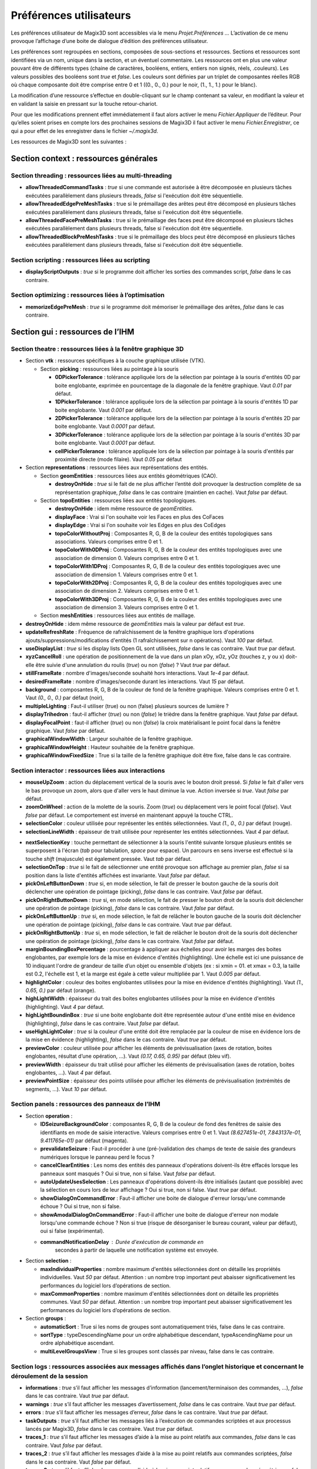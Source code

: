 .. _preferences:

Préférences utilisateurs
************************

Les préférences utilisateur de Magix3D sont accessibles via le menu
*Projet.Préférences ...* L’activation de ce menu provoque l’affichage
d’une boite de dialogue d’édition des préférences utilisateur.

Les préférences sont regroupées en sections, composées de sous-sections
et ressources. Sections et ressources sont identifiées via un nom,
unique dans la section, et un éventuel commentaire. Les ressources ont
en plus une valeur pouvant être de différents types (chaine de
caractères, booléens, entiers, entiers non signés, réels, .couleurs).
Les valeurs possibles des booléens sont *true* et *false*. Les couleurs
sont définies par un triplet de composantes réelles RGB où chaque
composante doit être comprise entre 0 et 1 ((0., 0., 0.) pour le noir,
(1., 1., 1.) pour le blanc).

.. image:: ../images/image155.jpg
   :width: 6.3in
   :height: 4.69375in

La modification d’une ressource s’effectue en double-cliquant sur le
champ contenant sa valeur, en modifiant la valeur et en validant la
saisie en pressant sur la touche retour-chariot.

Pour que les modifications prennent effet immédiatement il faut alors
activer le menu *Fichier.Appliquer* de l’éditeur. Pour qu’elles soient
prises en compte lors des prochaines sessions de Magix3D il faut activer
le menu *Fichier.Enregistrer*, ce qui a pour effet de les enregistrer
dans le fichier *~/.magix3d*.

Les ressources de Magix3D sont les suivantes :

Section **context** : ressources générales
==========================================

Section **threading** : ressources liées au multi-threading
--------------------------------------------------------------

-  **allowThreadedCommandTasks** : *true* si une commande est
   autorisée à être décomposée en plusieurs tâches exécutées
   parallèlement dans plusieurs threads, *false* si l'exécution
   doit être séquentielle.

-  **allowThreadedEdgePreMeshTasks** : true si le prémaillage des
   arêtes peut être décomposé en plusieurs tâches exécutées
   parallèlement dans plusieurs threads, false si l'exécution doit
   être séquentielle.

-  **allowThreadedFacePreMeshTasks** : true si le prémaillage des
   faces peut être décomposé en plusieurs tâches exécutées
   parallèlement dans plusieurs threads, false si l'exécution doit
   être séquentielle.

-  **allowThreadedBlockPreMeshTasks** : true si le prémaillage des
   blocs peut être décomposé en plusieurs tâches exécutées
   parallèlement dans plusieurs threads, false si l'exécution doit
   être séquentielle.

Section **scripting** : ressources liées au scripting
--------------------------------------------------------

-  **displayScriptOutputs** : *true* si le programme doit afficher
   les sorties des commandes script, *false* dans le cas
   contraire.

Section **optimizing** : ressources liées à l’optimisation
-------------------------------------------------------------

-  **memorizeEdgePreMesh** : *true* si le programme doit mémoriser
   le prémaillage des arêtes, *false* dans le cas contraire.

Section **gui** : ressources de l’IHM
=====================================

Section **theatre** : ressources liées à la fenêtre graphique 3D
----------------------------------------------------------------

-  Section **vtk** : ressources spécifiques à la couche graphique
   utilisée (VTK).

   .. _section-picking:
   
   -  Section **picking** : ressources liées au pointage à la
      souris

      -  **0DPickerTolerance** : tolérance appliquée lors de la
         sélection par pointage à la souris d'entités 0D par boite
         englobante, exprimée en pourcentage de la diagonale de la
         fenêtre graphique. Vaut *0.01* par défaut.

      -  **1DPickerTolerance** : tolérance appliquée lors de la
         sélection par pointage à la souris d'entités 1D par boite
         englobante. Vaut *0.001* par défaut.

      -  **2DPickerTolerance** : tolérance appliquée lors de la
         sélection par pointage à la souris d'entités 2D par boite
         englobante. Vaut *0.0001* par défaut.

      -  **3DPickerTolerance** : tolérance appliquée lors de la
         sélection par pointage à la souris d'entités 3D par boite
         englobante. Vaut *0.0001* par défaut.

      -  **cellPickerTolerance** : tolérance appliquée lors de la
         sélection par pointage à la souris d'entités par
         proximité directe (mode filaire). Vaut *0.05* par défaut


-  Section **representations** : ressources liées aux
   représentations des entités.

   -  Section **geomEntities** : ressources liées aux entités
      géométriques (CAO).

      -  **destroyOnHide** : *true* si le fait de ne plus afficher
         l’entité doit provoquer la destruction complète de sa
         représentation graphique, *false* dans le cas contraire
         (maintien en cache). Vaut *false* par défaut.

   -  Section **topoEntities** : ressources liées aux entités
      topologiques.

      -  **destroyOnHide** : idem même ressource de
         *geomEntities*.

      -  **displayFace** : Vrai si l'on souhaite voir les Faces en
         plus des CoFaces

      -  **displayEdge** : Vrai si l'on souhaite voir les Edges en
         plus des CoEdges

      -  **topoColorWithoutProj** : Composantes R, G, B de la
         couleur des entités topologiques sans associations.
         Valeurs comprises entre 0 et 1.

      -  **topoColorWith0DProj** : Composantes R, G, B de la
         couleur des entités topologiques avec une association de
         dimension 0. Valeurs comprises entre 0 et 1.

      -  **topoColorWith1DProj** : Composantes R, G, B de la
         couleur des entités topologiques avec une association de
         dimension 1. Valeurs comprises entre 0 et 1.

      -  **topoColorWith2DProj** : Composantes R, G, B de la
         couleur des entités topologiques avec une association de
         dimension 2. Valeurs comprises entre 0 et 1.

      -  **topoColorWith3DProj** : Composantes R, G, B de la
         couleur des entités topologiques avec une association de
         dimension 3. Valeurs comprises entre 0 et 1.

   -  Section **meshEntities** : ressources liées aux entités de
      maillage.

-  **destroyOnHide** : idem même ressource de *geomEntities*
   mais la valeur par défaut est *true*.

-  **updateRefreshRate** : Fréquence de rafraîchissement de la fenêtre
   graphique lors d'opérations ajouts/suppressions/modifications
   d'entités (1 rafraîchissement sur n opérations). Vaut *100* par
   défaut.

-  **useDisplayList** : *true* si les display lists Open GL sont
   utilisées, *false* dans le cas contraire. Vaut *true* par défaut.

-  **xyzCancelRoll** : une opération de positionnement de la vue dans
   un plan xOy, xOz, yOz (touches z, y ou x) doit-elle être suivie
   d'une annulation du roulis (*true*) ou non (*false*) ? Vaut *true*
   par défaut.

-  **stillFrameRate** : nombre d'images/seconde souhaité hors
   interactions. Vaut *1e-4* par défaut.

-  **desiredFrameRate** : nombre d'images/seconde durant les
   interactions. Vaut *15* par défaut.

-  **background** : composantes R, G, B de la couleur de fond de la
   fenêtre graphique. Valeurs comprises entre 0 et 1. Vaut *(0., 0.,
   0.)* par défaut (noir),

-  **multipleLighting** : Faut-il utiliser (true) ou non (false)
   plusieurs sources de lumière ?

-  **displayTrihedron** : faut-il afficher (*true*) ou non (*false*)
   le trièdre dans la fenêtre graphique. Vaut *false* par défaut.

-  **displayFocalPoint** : faut-il afficher (*true*) ou non (*false*)
   la croix matérialisant le point focal dans la fenêtre graphique.
   Vaut *false* par défaut.

-  **graphicalWindowWidth** : Largeur souhaitée de la fenêtre
   graphique.

-  **graphicalWindowHeight** : Hauteur souhaitée de la fenêtre
   graphique.

-  **graphicalWindowFixedSize** : True si la taille de la fenêtre
   graphique doit être fixe, false dans le cas contraire.

Section **interactor** : ressources liées aux interactions
----------------------------------------------------------

-  **mouseUpZoom** : action du déplacement vertical de la souris
   avec le bouton droit pressé. Si *false* le fait d'aller vers le
   bas provoque un zoom, alors que d'aller vers le haut diminue la
   vue. Action inversée si *true*. Vaut *false* par défaut.

-  **zoomOnWheel** : action de la molette de la souris. Zoom
   (*true*) ou déplacement vers le point focal (*false*). Vaut
   *false* par défaut. Le comportement est inversé en maintenant
   appuyé la touche CTRL.

-  **selectionColor** : couleur utilisée pour représenter les
   entités sélectionnées. Vaut *(1., 0., 0.)* par défaut (rouge).

-  **selectionLineWidth** : épaisseur de trait utilisée pour
   représenter les entités sélectionnées. Vaut *4* par défaut.

.. _nextSelectionKey:

-  **nextSelectionKey** : touche permettant de sélectionner à la
   souris l'entité suivante lorsque plusieurs entités se
   superposent à l'écran (*tab* pour tabulation, *space* pour
   espace). Un parcours en sens inverse est effectué si la touche
   *shift* (majuscule) est également pressée. Vaut *tab* par
   défaut.

-  **selectionOnTop** : *true* si le fait de sélectionner une
   entité provoque son affichage au premier plan, *false* si sa
   position dans la liste d'entités affichées est invariante. Vaut
   *false* par défaut.

-  **pickOnLeftButtonDown** : *true* si, en mode sélection, le
   fait de presser le bouton gauche de la souris doit déclencher
   une opération de pointage (picking), *false* dans le cas
   contraire. Vaut *false* par défaut.

-  **pickOnRightButtonDown** : *true* si, en mode sélection, le
   fait de presser le bouton droit de la souris doit déclencher
   une opération de pointage (picking), *false* dans le cas
   contraire. Vaut *false* par défaut.

-  **pickOnLeftButtonUp** : *true* si, en mode sélection, le fait
   de relâcher le bouton gauche de la souris doit déclencher une
   opération de pointage (picking), *false* dans le cas contraire.
   Vaut *true* par défaut.

-  **pickOnRightButtonUp** : *true* si, en mode sélection, le fait
   de relâcher le bouton droit de la souris doit déclencher une
   opération de pointage (picking), *false* dans le cas contraire.
   Vaut *false* par défaut.

-  **marginBoundingBoxPercentage** : pourcentage à appliquer aux
   échelles pour avoir les marges des boites englobantes, par
   exemple lors de la mise en évidence d'entités (highlighting).
   Une échelle est ici une puissance de 10 indiquant l'ordre de
   grandeur de taille d’un objet ou ensemble d'objets (ex : si
   xmin = 01. et xmax = 0.3, la taille est 0.2, l'échelle est 1,
   et la marge est égale à cette valeur multipliée par 1. Vaut
   *0.005* par défaut.

-  **highlightColor** : couleur des boites englobantes utilisées
   pour la mise en évidence d'entités (highlighting). Vaut *(1.,
   0.65, 0.)* par défaut (orange).

-  **highLightWidth** : épaisseur du trait des boites englobantes
   utilisées pour la mise en évidence d'entités (highlighting).
   Vaut *4* par défaut.

-  **highLightBoundinBox** : *true* si une boite englobante doit
   être représentée autour d'une entité mise en évidence
   (highlighting), *false* dans le cas contraire. Vaut *false* par
   défaut.

-  **useHighLightColor** : *true* si la couleur d'une entité doit
   être remplacée par la couleur de mise en évidence lors de la
   mise en évidence (highlighting), *false* dans le cas contraire.
   Vaut *true* par défaut.

-  **previewColor** : couleur utilisée pour afficher les éléments
   de prévisualisation (axes de rotation, boites englobantes,
   résultat d’une opération, ...). Vaut *(0.17, 0.65, 0.95)* par
   défaut (bleu vif).

-  **previewWidth** : épaisseur du trait utilisé pour afficher les
   éléments de prévisualisation (axes de rotation, boites
   englobantes, ...). Vaut *4* par défaut.

-  **previewPointSize** : épaisseur des points utilisée pour
   afficher les éléments de prévisualisation (extrémités de
   segments, ...). Vaut *10* par défaut.

Section **panels** : ressources des panneaux de l’IHM
-----------------------------------------------------

-  Section **operation** :

   -  **IDSeizureBackgroundColor** : composantes R, G, B de la
      couleur de fond des fenêtres de saisie des identifiants en
      mode de saisie interactive. Valeurs comprises entre 0 et 1.
      Vaut *(8.627451e-01, 7.843137e-01, 9.411765e-01)* par défaut
      (magenta).

   -  **prevalidateSeizure** : Faut-il procéder à une
      (pré-)validation des champs de texte de saisie des grandeurs
      numériques lorsque le panneau perd le focus ?

   -  **cancelClearEntities** : Les noms des entités des panneaux
      d'opérations doivent-ils être effacés lorsque les panneaux
      sont masqués ? Oui si true, non si false. Vaut *false* par
      défaut.

   -  **autoUpdateUsesSelection** : Les panneaux d'opérations 
      doivent-ils être initialisés (autant que possible) avec la 
      sélection en cours lors de leur affichage ? Oui si true, non
      si false. Vaut *true* par défaut.

   -  **showDialogOnCommandError** : Faut-il afficher une boite de 
      dialogue d'erreur lorsqu'une commande échoue ? Oui si true, non si
      false.
      
   -  **showAmodalDialogOnCommandError** : Faut-il afficher une boite de 
      dialogue d'erreur non modale lorsqu'une commande échoue ? Non si 
      true (risque de désorganiser le bureau courant, valeur par 
      défaut), oui si false (expérimental).
      
   - **commandNotificationDelay** : Durée d'exécution de commande en 
      secondes à partir de laquelle une notification système est
      envoyée.

-  Section **selection** :

   -  **maxIndividualProperties** : nombre maximum d'entités
      sélectionnées dont on détaille les propriétés
      individuelles. Vaut *50* par défaut.
      Attention : un nombre trop important peut abaisser
      significativement les performances du logiciel lors
      d’opérations de section.

   -  **maxCommonProperties** : nombre maximum d'entités
      sélectionnées dont on détaille les propriétés communes.
      Vaut *50* par défaut.
      Attention : un nombre trop important peut abaisser
      significativement les performances du logiciel lors
      d’opérations de section.


-  Section **groups** :

   -  **automaticSort** : True si les noms de groupes sont
      automatiquement triés, false dans le cas contraire.

   -  **sortType** : typeDescendingName pour un ordre alphabétique
      descendant, typeAscendingName pour un ordre alphabétique
      ascendant.

   -  **multiLevelGroupsView** : True si les groupes sont classés
      par niveau, false dans le cas contraire.

Section **logs** : ressources associées aux messages affichés dans l’onglet historique et concernant le déroulement de la session
---------------------------------------------------------------------------------------------------------------------------------

-  **informations** : *true* s’il faut afficher les messages
   d’information (lancement/terminaison des commandes, …), *false*
   dans le cas contraire. Vaut *true* par défaut.

-  **warnings** : *true* s’il faut afficher les messages
   d’avertissement, *false* dans le cas contraire. Vaut *true* par
   défaut.

-  **errors** : *true* s’il faut afficher les messages d’erreur,
   *false* dans le cas contraire. Vaut *true* par défaut.

-  **taskOutputs** : *true* s’il faut afficher les messages liés à
   l’exécution de commandes scriptées et aux processus lancés par
   Magix3D, *false* dans le cas contraire. Vaut *true* par défaut.

-  **traces_1** : *true* s’il faut afficher les messages d’aide à
   la mise au point relatifs aux commandes, *false* dans le cas
   contraire. Vaut *false* par défaut.

-  **traces_2** : *true* s’il faut afficher les messages d’aide à
   la mise au point relatifs aux commandes scriptées, *false* dans
   le cas contraire. Vaut *false* par défaut.

-  **traces_3** : *true* s’il faut afficher les messages d’aide à
   la mise au point relatifs aux commandes géométriques, *false*
   dans le cas contraire. Vaut *false* par défaut.

-  **traces_4** : *true* s’il faut afficher les messages d’aide à
   la mise au point relatifs aux commandes topologiques, *false*
   dans le cas contraire. Vaut *false* par défaut.

-  **traces_5** : *true* s’il faut afficher les messages d’aide à
   la mise au point relatifs aux commandes maillages, *false* dans
   le cas contraire. Vaut *false* par défaut.

-  **date** : *true* s’il faut faire apparaître la date dans les
   messages, *false* dans le cas contraire. Vaut *false* par
   défaut.

-  **time** : *true* s’il faut faire apparaître l’heure dans les
   messages, *false* dans le cas contraire. Vaut *false* par
   défaut.
   Remarque : utile, par exemple, pour évaluer les performances d’une
   commande.

-  **threadID** : *true* s’il faut faire apparaître l’identifiant du
   thread dans les messages, *false* dans le cas contraire. Vaut *false*
   par défaut.
   Remarque : utile lors de la mise au point de commandes de durée
   importante.

Section **scripting** : ressources liées à l’utilisation du scripting dans Magix3D (commandes ou fichiers en langage python)
----------------------------------------------------------------------------------------------------------------------------

-  **catchStdOutputs** : *true* si les flux standards (stdout/stderr)
   des commandes et fichiers scripts doivent être récupérées pour
   être traitées comme des logs, *false* dans le cas contraire. Vaut
   *true* par défaut.

   Attention : en mode production doit valoir *true*, la désactivation
   ne doit être utilisée que pour la mise au point du logiciel.

-  **recentScriptCapacity** : Taille paramétrable de la liste des
   scripts exécutés récemment.

Section **rays** : ressources liées à l’utilisation des rayons
--------------------------------------------------------------

-  **releaseIntermediateMemory** : Faut-il restituer la mémoire
   inutilisée dans les calculs des pointages lasers et diagnostics
   (calculs intermédiaires) ? Occupe moins de mémoire mais perte en
   temps de calcul.

-  **lineWidth** : Epaisseur du trait des faces des pointages laser

-  **raysOpacity** : Opacité ([0..1]) des faces des pointages laser,
   1 par défaut

-  **raysSpotOpacity** : Opacité ([0..1]) des taches des pointages
   laser, 1 par défaut

-  **spotTolerance** : Tolérance dans les calculs d'intersection
   pointage laser/maille, 1e-2 par défaut

-  **spotRepresentationCheat** : Faut-il essayer de limiter les
   moirés lors des représentations des taches ?

-  **spotRepresentationCheatFactor** : Pourcentage de proximité de la
   tâche à la surface de projection, 0.991 par défaut

-  **hiddenCellsElimination** : Faut-il supprimer les taches cachées
   ?

-  **offScreenWindowWidth** : Largeur de la fenêtre offscreen
   utilisée pour supprimer les taches cachées

-  **offScreenWindowHeight** : Hauteur de la fenêtre offscreen
   utilisée pour supprimer les taches cachées

-  **saveGuiState** : *true* si l'état de l'IHM (position, taille,
   organisation des panneaux...) doit être conservé d'une session à
   l'autre, *false* dans le cas contraire.

   Cet état est enregistré dans le fichier **~/.config /Magix3D.conf**.

-  **loadGuiState** : *true* si l'état de l'IHM (position, taille,
   organisation des panneaux...) enregistré en configuration doit être
   appliqué au lancement de Magix3D.

-  **confirmQuitAction** : *true* si une boite de dialogue de 
   confirmation doit tre affiche lorsque l'utilisateur met fin Magix3D, 
   *false* dans le cas contraire.

-  **margin** : marges (haut/bas/gauche/droite) à l'intérieur des
   panneaux. Elles valent 0 par défaut, l'objectif étant de gagner de la
   place. Les augmenter de 10 à 20 pixels si du texte est illisible.
   Nécessite de redémarrer l'application pour prendre effet.

-  **spacing** : espace séparant 2 composants (bouton, zone de texte...) à l'intérieur des panneaux. Ils valent 0 pixel par défaut,
   l'objectif étant de gagner de la place. Les augmenter de 10 à 20
   pixels si du texte est illisible. Nécessite de redémarrer
   l'application pour prendre effet.


